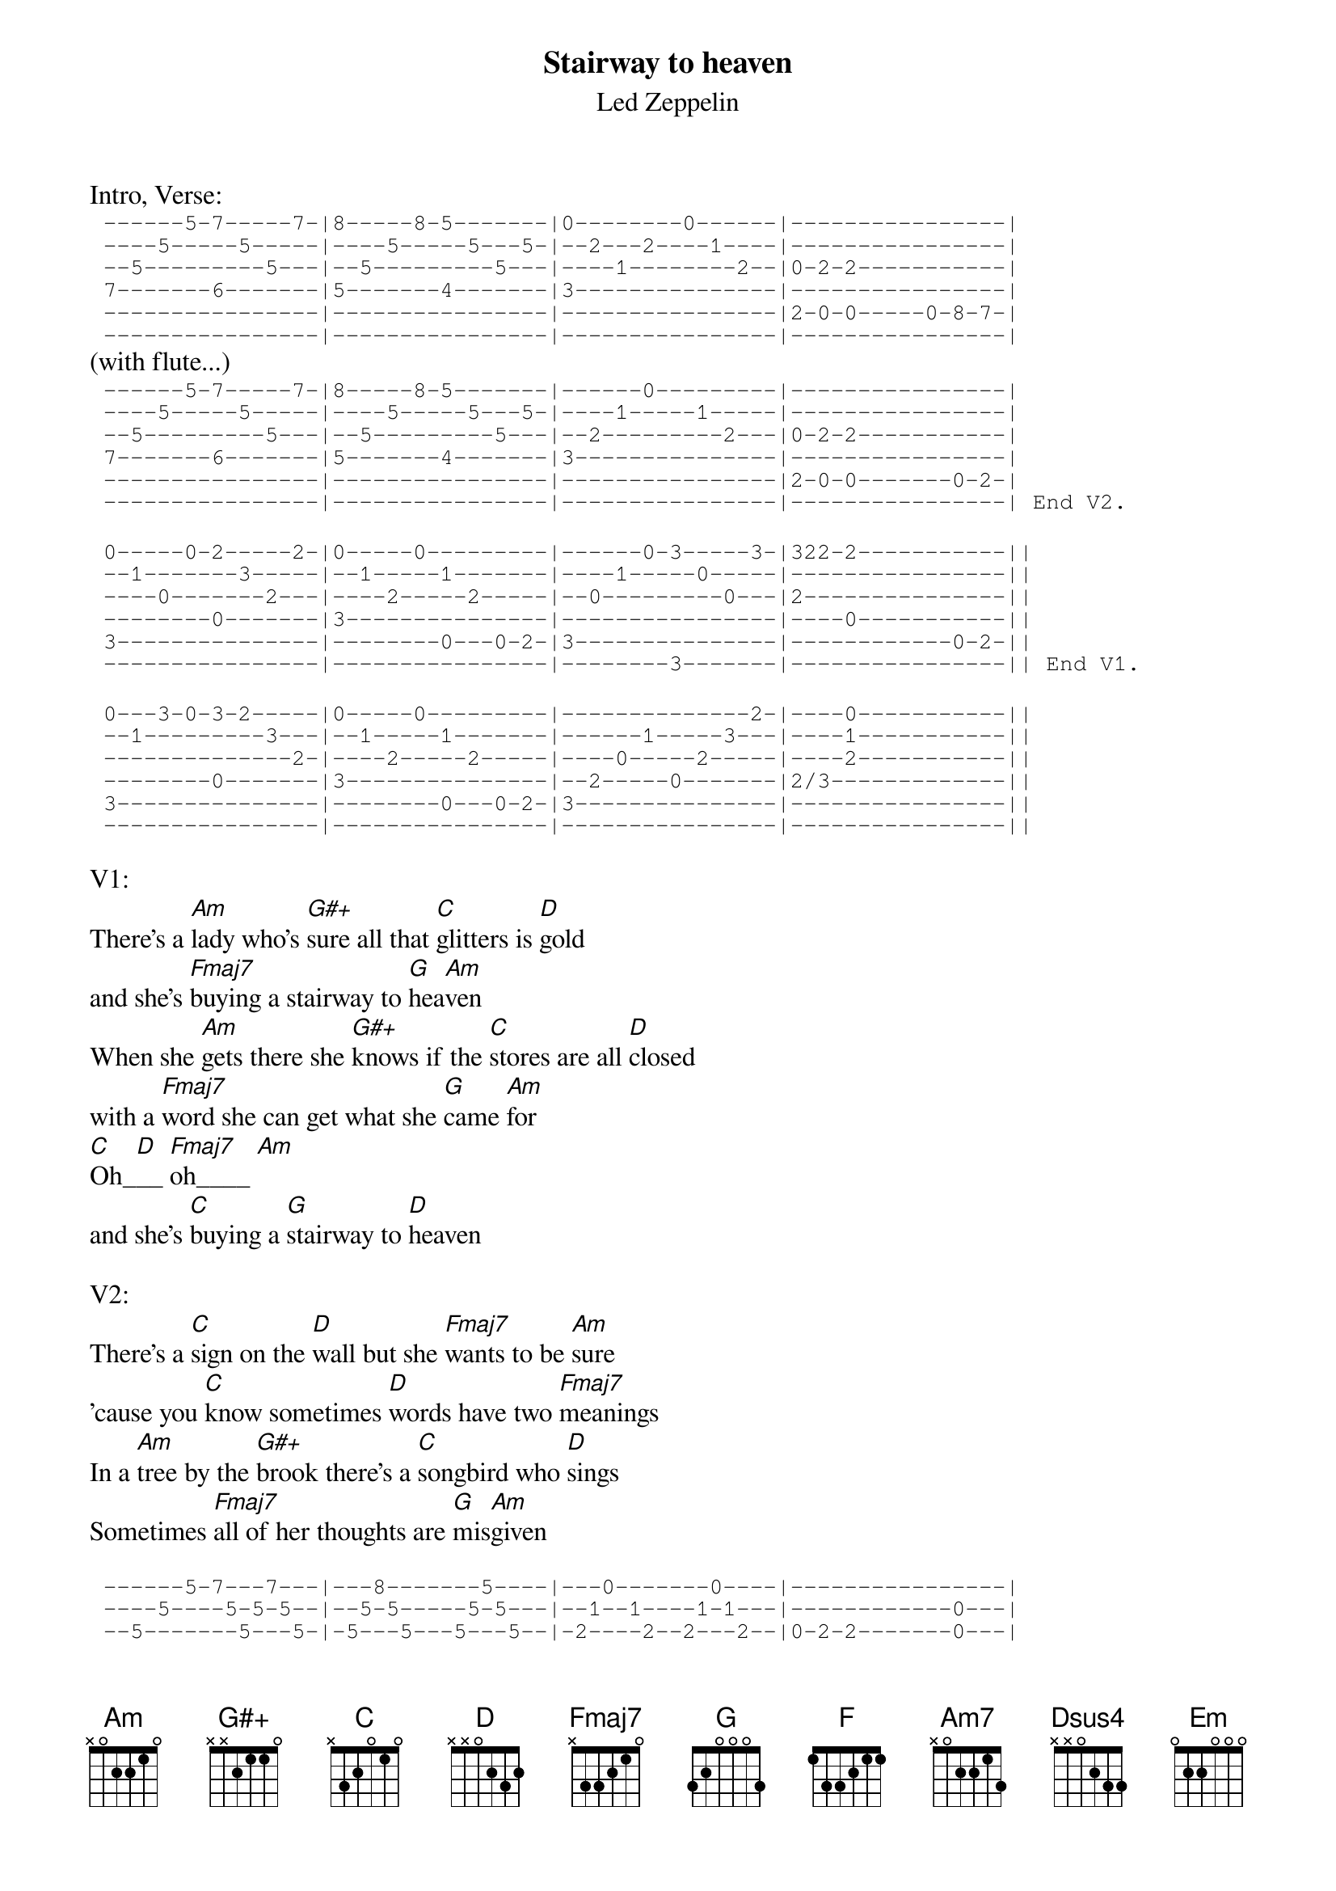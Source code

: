 {t:Stairway to heaven}
{st:Led Zeppelin}
Intro, Verse:
{sot}
 ------5-7-----7-|8-----8-5-------|0--------0------|----------------|
 ----5-----5-----|----5-----5---5-|--2---2----1----|----------------|
 --5---------5---|--5---------5---|----1--------2--|0-2-2-----------|
 7-------6-------|5-------4-------|3---------------|----------------|
 ----------------|----------------|----------------|2-0-0-----0-8-7-|
 ----------------|----------------|----------------|----------------|
{eot}
(with flute...)
{sot}
 ------5-7-----7-|8-----8-5-------|------0---------|----------------|
 ----5-----5-----|----5-----5---5-|----1-----1-----|----------------|
 --5---------5---|--5---------5---|--2---------2---|0-2-2-----------|
 7-------6-------|5-------4-------|3---------------|----------------|
 ----------------|----------------|----------------|2-0-0-------0-2-|
 ----------------|----------------|----------------|----------------| End V2.
{eot}

{sot} 
 0-----0-2-----2-|0-----0---------|------0-3-----3-|322-2-----------||
 --1-------3-----|--1-----1-------|----1-----0-----|----------------||
 ----0-------2---|----2-----2-----|--0---------0---|2---------------||
 --------0-------|3---------------|----------------|----0-----------||
 3---------------|--------0---0-2-|3---------------|------------0-2-||
 ----------------|----------------|--------3-------|----------------|| End V1.
{eot}

{sot}
 0---3-0-3-2-----|0-----0---------|--------------2-|----0-----------||
 --1---------3---|--1-----1-------|------1-----3---|----1-----------||
 --------------2-|----2-----2-----|----0-----2-----|----2-----------||
 --------0-------|3---------------|--2-----0-------|2/3-------------||
 3---------------|--------0---0-2-|3---------------|----------------||
 ----------------|----------------|----------------|----------------||
{eot}

V1:
There's a [Am]lady who's [G#+]sure all that [C]glitters is [D]gold
and she's [Fmaj7]buying a stairway to [G]hea[Am]ven
When she [Am]gets there she [G#+]knows if the [C]stores are all [D]closed
with a [Fmaj7]word she can get what she [G]came [Am]for
[C]Oh_[D]__ [Fmaj7]oh____ [Am]
and she's [C]buying a [G]stairway to [D]heaven

V2:
There's a [C]sign on the [D]wall but she [Fmaj7]wants to be [Am]sure
'cause you [C]know sometimes [D]words have two [Fmaj7]meanings
In a [Am]tree by the [G#+]brook there's a [C]songbird who [D]sings
Sometimes [Fmaj7]all of her thoughts are [G]mis[Am]given

{sot}
 ------5-7---7---|---8-------5----|---0-------0----|----------------|
 ----5----5-5-5--|--5-5-----5-5---|--1--1----1-1---|------------0---|
 --5-------5---5-|-5---5---5---5--|-2----2--2---2--|0-2-2-------0---|
 --------6-------|5-----5-4-----4-|3-------3-----3-|------------0---|
 0---------------|----------------|----------------|2-0-0-----------|
 ----------------|----------------|----------------|------------3---|
{eot}
{np}





(strumming...)
{sot}
 3----0--|3-2-----|3----0-7|-5-3-5--|3----0--|3-2-----|3----0-7|-5-3-5--|
 1----1--|3-3-----|1----1-8|-7-5-7--|1----1--|3-3-----|1----1-8|-7-5-7--|
 2----2--|2-2-----|2----2-9|-7-5-7--|2----2--|2-2-----|2----2-9|-7-5-7--|
 2----2--|0-0-----|2----2--|-0---0--|2----2--|0-0-----|2----2--|-0---0--|
 0----0--|--------|0----0--|--------|0----0--|--------|0----0--|------02|
 --------|--------|--------|--------|--------|--------|--------|--------|
 Oh___ it makes me wonder             Oh___ it really makes me wonder.  There's a
{eot}

{sot}
 ----------------|------0---------|----------------|----------------||
 ----------------|----1---1-------|----------------|----------------||
 ----0-------0---|--2-------2-----|----0-------0---|--2-------------||
 --2-------0-----|----------------|--2-------0-----|--2-------------||
 3-----3-2-----2-|0-----------0-2-|3-----3-2-----2-|--0---------0-2-||
 ----------------|----------------|----------------|----------------||
{eot}

[C]feeling I [G]get when I [Am]look to the west 
and my [C]spirit is [G]crying for [F]lea[Am]ving
In my [C]thoughts I have [G]seen rings of [Am]smoke through the trees
and the [C]voices of [G]those who stand [F]loo[Am]king

[Am7]     [Dsus4]   Oh___ [D]it makes me wonder [Am7]    
 [Em]     [D]     [C]     [D]
[Am7]Oh___[Dsus4] it [D]really makes me 
wonder [Am7]     [Em]     [D]     [C]     [D]

And it's whispered that soon if we all call the tune
then the piper will lead us to reason
And the new day will dawn for those who stand long
and the forest will echo with laughter

If theres a bustle in your hedgerow dont be alarmed now
it's just a spring clean for the May queen
Yes there are two paths you can go by but in the long run
there's still time to change the road you're on

Your head is humming and it wont go in case you dont know
the piper's calling you to join him
Dear lady can you hear the wind blow and did you know
your stairway lies on the whispering wind

{sot}
 ----------------|2---------------|023-----023-----|023---3---2-----||
 ----------------|3---------------|333-----333-----|333---3---3-----||
 ----0-------0---|2---------------|022-----022-----|022---2---2-----||
 --2-------0-----|0---------------|0-------0-------|0-----0---0-----||
 3-----3-2-----2-|----------------|----------------|----------------||
 ----------------|----------------|----------------|----------------||
{eot}
{np}




{sot}

 ----0--00-0-----|----0--00-0-----|023-----023-----|023---3---2-----||
 ----3--33-3-----|----3--33-3-----|333-----333-----|333---3---3-----||
 ----0--00-0-----|----0--00-0-----|022-----022-----|022---2---2-----||
 ----0--00-0-----|----0--00-0-----|0-------0-------|0-----0---0-----||
 3---------------|3---------------|----------------|----------------||
 ----------------|----------------|----------------|----------------||


 ----0--00-0-----|---3--33-3------|
 ----3--33-3-----|---0--00-0------|
 ----0--00-0-----|---0--00-0------|
 ----0--00-0-----|---0--00-0------|
 3---------------|----------------|
 ----------------|3---------------|
{eot}

{c:For the solo and the remaining lyrics use a Am  G  F  G  barre chord sequence}

{c:Solo} 

And as we wind on down the road
Our shadows taller than our soul
There walks the lady we all know
Who shines white light and wants to know
how everything still turns to gold
And if you listen very hard
the time will come to you at last
When all are one and one is all
To be a rock and not to roll

(unaccomp.)
And she's buying a stairway to heaven


